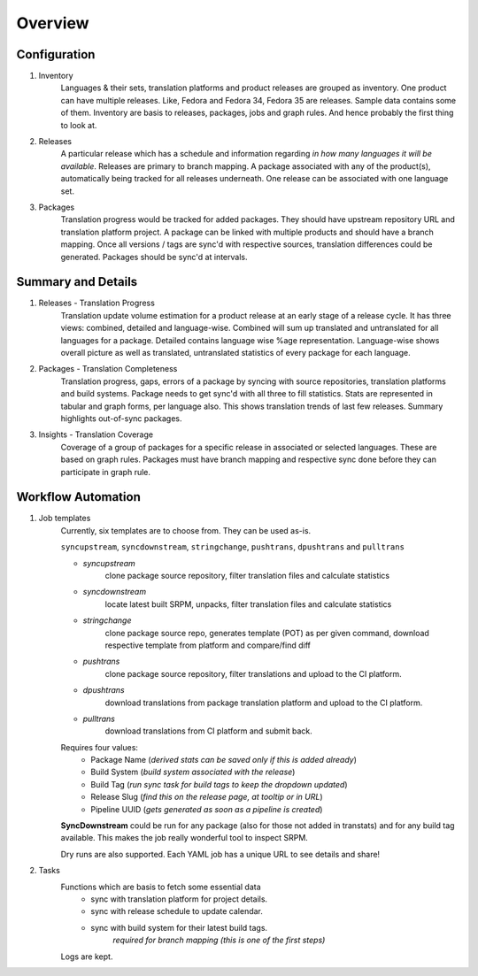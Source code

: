 ========
Overview
========

Configuration
-------------

1. Inventory
    Languages & their sets, translation platforms and product releases are grouped as inventory. One product can have multiple releases. Like, Fedora and Fedora 34, Fedora 35 are releases. Sample data contains some of them. Inventory are basis to releases, packages, jobs and graph rules. And hence probably the first thing to look at.

2. Releases
    A particular release which has a schedule and information regarding *in how many languages it will be available*. Releases are primary to branch mapping. A package associated with any of the product(s), automatically being tracked for all releases underneath. One release can be associated with one language set.

3. Packages
    Translation progress would be tracked for added packages. They should have upstream repository URL and translation platform project. A package can be linked with multiple products and should have a branch mapping. Once all versions / tags are sync'd with respective sources, translation differences could be generated. Packages should be sync'd at intervals.

Summary and Details
-------------------

1. Releases - Translation Progress
    Translation update volume estimation for a product release at an early stage of a release cycle. It has three views: combined, detailed and language-wise. Combined will sum up translated and untranslated for all languages for a package. Detailed contains language wise %age representation. Language-wise shows overall picture as well as translated, untranslated statistics of every package for each language.

2. Packages - Translation Completeness
    Translation progress, gaps, errors of a package by syncing with source repositories, translation platforms and build systems. Package needs to get sync'd with all three to fill statistics. Stats are represented in tabular and graph forms, per language also. This shows translation trends of last few releases. Summary highlights out-of-sync packages.

3. Insights - Translation Coverage
    Coverage of a group of packages for a specific release in associated or selected languages. These are based on graph rules. Packages must have branch mapping and respective sync done before they can participate in graph rule.

Workflow Automation
-------------------

1. Job templates
    Currently, six templates are to choose from. They can be used as-is.

    ``syncupstream``, ``syncdownstream``, ``stringchange``, ``pushtrans``, ``dpushtrans`` and ``pulltrans``

    - `syncupstream`
        clone package source repository, filter translation files and calculate statistics
    - `syncdownstream`
        locate latest built SRPM, unpacks, filter translation files and calculate statistics
    - `stringchange`
        clone package source repo, generates template (POT) as per given command, download respective template from platform and compare/find diff
    - `pushtrans`
        clone package source repository, filter translations and upload to the CI platform.
    - `dpushtrans`
        download translations from package translation platform and upload to the CI platform.
    - `pulltrans`
         download translations from CI platform and submit back.


    Requires four values:
     - Package Name (*derived stats can be saved only if this is added already*)
     - Build System (*build system associated with the release*)
     - Build Tag (*run sync task for build tags to keep the dropdown updated*)
     - Release Slug (*find this on the release page, at tooltip or in URL*)
     - Pipeline UUID (*gets generated as soon as a pipeline is created*)

    **SyncDownstream**
    could be run for any package (also for those not added in transtats) and for any build tag available. This makes the job really wonderful tool to inspect SRPM.

    Dry runs are also supported. Each YAML job has a unique URL to see details and share!

2. Tasks
    Functions which are basis to fetch some essential data
     - sync with translation platform for project details.
     - sync with release schedule to update calendar.
     - sync with build system for their latest build tags.
        *required for branch mapping (this is one of the first steps)*

    Logs are kept.
